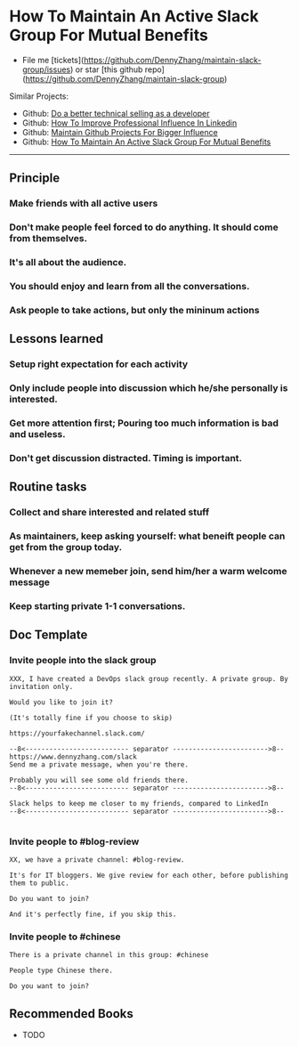 #+TAGS: noexport(n)
#+OPTIONS: toc:3 \n:t
#+AUTHOR: dennyzhang.com (contact@dennyzhang.com)
#+SEQ_TODO: TODO HALF ASSIGN | DONE BYPASS DELEGATE CANCELED DEFERRED
* How To Maintain An Active Slack Group For Mutual Benefits
#+BEGIN_HTML
<a href="https://www.linkedin.com/in/dennyzhang001"><img src="https://www.dennyzhang.com/wp-content/uploads/sns/linkedin.png" alt="linkedin" /></a>
<a href="https://github.com/DennyZhang"><img src="https://www.dennyzhang.com/wp-content/uploads/sns/github.png" alt="github" /></a>
<a href="https://www.dennyzhang.com/slack"><img src="https://www.dennyzhang.com/wp-content/uploads/sns/slack.png" alt="slack" /></a>
#+END_HTML

- File me [tickets](https://github.com/DennyZhang/maintain-slack-group/issues) or star [this github repo](https://github.com/DennyZhang/maintain-slack-group)

Similar Projects:
- Github: [[https://github.com/DennyZhang/developer-technical-selling][Do a better technical selling as a developer]]
- Github: [[https://github.com/DennyZhang/linkedin-grow-influence][How To Improve Professional Influence In Linkedin]]
- Github: [[https://github.com/DennyZhang/maintain-github-repos][Maintain Github Projects For Bigger Influence]]
- Github: [[https://github.com/DennyZhang/maintain-slack-group][How To Maintain An Active Slack Group For Mutual Benefits]]

--------------------------------------------------------
** Principle
*** Make friends with all active users
*** Don't make people feel forced to do anything. It should come from themselves.
*** It's all about the audience.
*** You should enjoy and learn from all the conversations.
*** Ask people to take actions, but only the mininum actions
** Lessons learned
*** Setup right expectation for each activity
*** Only include people into discussion which he/she personally is interested.
*** Get more attention first; Pouring too much information is bad and useless.
*** Don't get discussion distracted. Timing is important.
** Routine tasks
*** Collect and share interested and related stuff
*** As maintainers, keep asking yourself: what beneift people can get from the group today.
*** Whenever a new memeber join, send him/her a warm welcome message
*** Keep starting private 1-1 conversations.
** Doc Template
*** Invite people into the slack group
#+BEGIN_EXAMPLE
XXX, I have created a DevOps slack group recently. A private group. By invitation only.

Would you like to join it?

(It's totally fine if you choose to skip)

https://yourfakechannel.slack.com/

--8<-------------------------- separator ------------------------>8--
https://www.dennyzhang.com/slack
Send me a private message, when you're there.

Probably you will see some old friends there.
--8<-------------------------- separator ------------------------>8--

Slack helps to keep me closer to my friends, compared to LinkedIn
--8<-------------------------- separator ------------------------>8--

#+END_EXAMPLE
*** Invite people to #blog-review
#+BEGIN_EXAMPLE
XX, we have a private channel: #blog-review.

It's for IT bloggers. We give review for each other, before publishing them to public.

Do you want to join?

And it's perfectly fine, if you skip this.
#+END_EXAMPLE
*** Invite people to #chinese
#+BEGIN_EXAMPLE
There is a private channel in this group: #chinese

People type Chinese there.

Do you want to join?
#+END_EXAMPLE
** Recommended Books
- TODO
